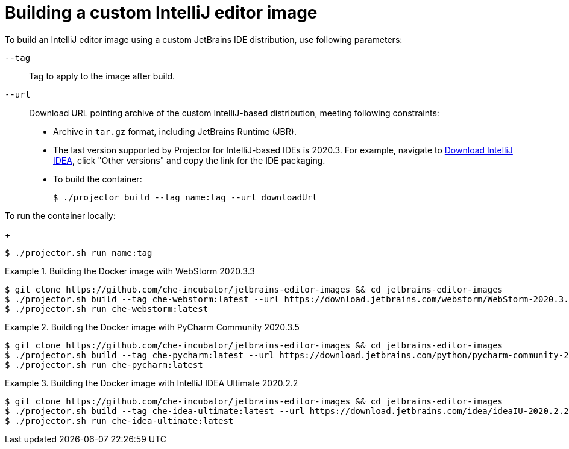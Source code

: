 :_module-type: REFERENCE

[id="building-a-custom-intellij-editor-image_{context}"]
= Building a custom IntelliJ editor image

To build an IntelliJ editor image using a custom JetBrains IDE distribution, use following parameters:

`+--tag+`:: Tag to apply to the image after build.

`+--url+`:: Download URL pointing archive of the custom IntelliJ-based distribution, meeting following constraints: 
+
* Archive in `+tar.gz+` format, including JetBrains Runtime (JBR).
* The last version supported  by Projector for IntelliJ-based IDEs is 2020.3.
For example, navigate to link:https://www.jetbrains.com/idea/download/other.html[Download IntelliJ IDEA], click "Other versions" and copy the link for the IDE packaging.


* To build the container:
+
----
$ ./projector build --tag name:tag --url downloadUrl
----

To run the container locally:
+
----
$ ./projector.sh run name:tag
----


.Building the Docker image with WebStorm 2020.3.3
====
----
$ git clone https://github.com/che-incubator/jetbrains-editor-images && cd jetbrains-editor-images
$ ./projector.sh build --tag che-webstorm:latest --url https://download.jetbrains.com/webstorm/WebStorm-2020.3.3.tar.gz
$ ./projector.sh run che-webstorm:latest
----
====

.Building the Docker image with PyCharm Community 2020.3.5
====
----
$ git clone https://github.com/che-incubator/jetbrains-editor-images && cd jetbrains-editor-images
$ ./projector.sh build --tag che-pycharm:latest --url https://download.jetbrains.com/python/pycharm-community-2020.3.5.tar.gz
$ ./projector.sh run che-pycharm:latest
----
====

.Building the Docker image with IntelliJ IDEA Ultimate 2020.2.2
====
----
$ git clone https://github.com/che-incubator/jetbrains-editor-images && cd jetbrains-editor-images
$ ./projector.sh build --tag che-idea-ultimate:latest --url https://download.jetbrains.com/idea/ideaIU-2020.2.2.tar.gz
$ ./projector.sh run che-idea-ultimate:latest
----
====

.Additional resources
